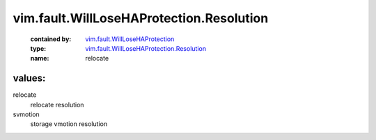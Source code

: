 .. _vim.fault.WillLoseHAProtection: ../../../vim/fault/WillLoseHAProtection.rst

.. _vim.fault.WillLoseHAProtection.Resolution: ../../../vim/fault/WillLoseHAProtection/Resolution.rst

vim.fault.WillLoseHAProtection.Resolution
=========================================
  :contained by: `vim.fault.WillLoseHAProtection`_

  :type: `vim.fault.WillLoseHAProtection.Resolution`_

  :name: relocate

values:
--------

relocate
   relocate resolution

svmotion
   storage vmotion resolution
